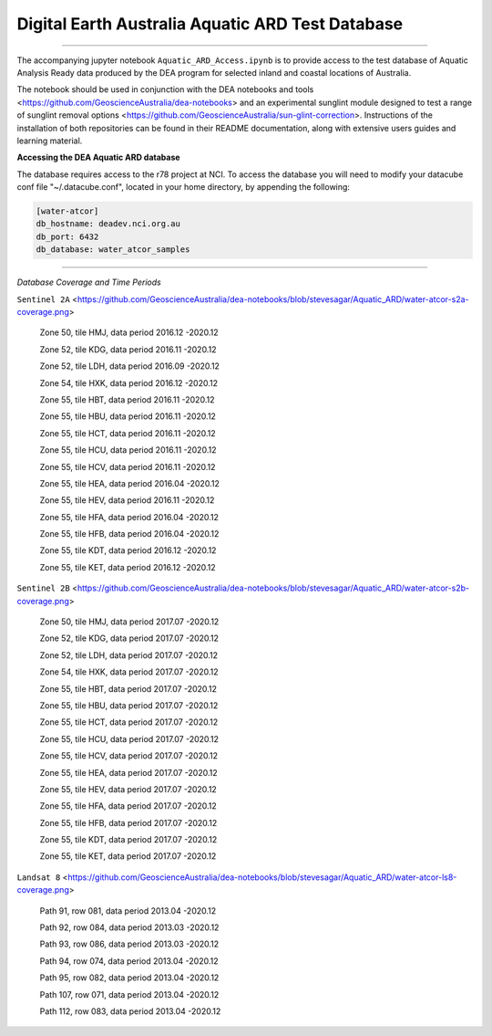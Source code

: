 .. Notebook Gallery Instructions:



Digital Earth Australia Aquatic ARD Test Database
######################################################


.. image:: https://img.shields.io/badge/License-Apache%202.0-blue.svg
  :target: https://opensource.org/licenses/Apache-2.0
  :alt: Apache license

----------

The accompanying jupyter notebook ``Aquatic_ARD_Access.ipynb`` is to provide access to the test database of Aquatic Analysis Ready data produced by the DEA program for selected inland and coastal locations of Australia.

The notebook should be used in conjunction with the DEA notebooks and tools <https://github.com/GeoscienceAustralia/dea-notebooks> and an experimental sunglint module designed to test a range of sunglint removal options <https://github.com/GeoscienceAustralia/sun-glint-correction>. Instructions of the installation of both repositories can be found in their README documentation, along with extensive users guides and learning material.

**Accessing the DEA Aquatic ARD database**

The database requires access to the r78 project at NCI. To access the database you will need to modify your datacube conf file "~/.datacube.conf", located in your home directory, by appending the following:

.. code-block:: console

    [water-atcor] 
    db_hostname: deadev.nci.org.au
    db_port: 6432
    db_database: water_atcor_samples
    

----------

*Database Coverage and Time Periods*

``Sentinel 2A`` <https://github.com/GeoscienceAustralia/dea-notebooks/blob/stevesagar/Aquatic_ARD/water-atcor-s2a-coverage.png>


  Zone 50, tile HMJ, data period 2016.12 -2020.12
  
  Zone 52, tile KDG, data period 2016.11 -2020.12
  
  Zone 52, tile LDH, data period 2016.09 -2020.12
  
  Zone 54, tile HXK, data period 2016.12 -2020.12
  
  Zone 55, tile HBT, data period 2016.11 -2020.12
  
  Zone 55, tile HBU, data period 2016.11 -2020.12
  
  Zone 55, tile HCT, data period 2016.11 -2020.12
  
  Zone 55, tile HCU, data period 2016.11 -2020.12
  
  Zone 55, tile HCV, data period 2016.11 -2020.12
  
  Zone 55, tile HEA, data period 2016.04 -2020.12
  
  Zone 55, tile HEV, data period 2016.11 -2020.12
  
  Zone 55, tile HFA, data period 2016.04 -2020.12
  
  Zone 55, tile HFB, data period 2016.04 -2020.12
  
  Zone 55, tile KDT, data period 2016.12 -2020.12
  
  Zone 55, tile KET, data period 2016.12 -2020.12

``Sentinel 2B`` <https://github.com/GeoscienceAustralia/dea-notebooks/blob/stevesagar/Aquatic_ARD/water-atcor-s2b-coverage.png>


  Zone 50, tile HMJ, data period 2017.07 -2020.12
  
  Zone 52, tile KDG, data period 2017.07 -2020.12
  
  Zone 52, tile LDH, data period 2017.07 -2020.12
  
  Zone 54, tile HXK, data period 2017.07 -2020.12
  
  Zone 55, tile HBT, data period 2017.07 -2020.12
  
  Zone 55, tile HBU, data period 2017.07 -2020.12
  
  Zone 55, tile HCT, data period 2017.07 -2020.12
  
  Zone 55, tile HCU, data period 2017.07 -2020.12
  
  Zone 55, tile HCV, data period 2017.07 -2020.12
  
  Zone 55, tile HEA, data period 2017.07 -2020.12
  
  Zone 55, tile HEV, data period 2017.07 -2020.12
  
  Zone 55, tile HFA, data period 2017.07 -2020.12
  
  Zone 55, tile HFB, data period 2017.07 -2020.12
  
  Zone 55, tile KDT, data period 2017.07 -2020.12
  
  Zone 55, tile KET, data period 2017.07 -2020.12

``Landsat 8`` <https://github.com/GeoscienceAustralia/dea-notebooks/blob/stevesagar/Aquatic_ARD/water-atcor-ls8-coverage.png>


  Path 91, row 081, data period 2013.04 -2020.12
  
  Path 92, row 084, data period 2013.03 -2020.12
  
  Path 93, row 086, data period 2013.03 -2020.12
  
  Path 94, row 074, data period 2013.04 -2020.12
  
  Path 95, row 082, data period 2013.04 -2020.12
  
  Path 107, row 071, data period 2013.04 -2020.12
  
  Path 112, row 083, data period 2013.04 -2020.12
  










